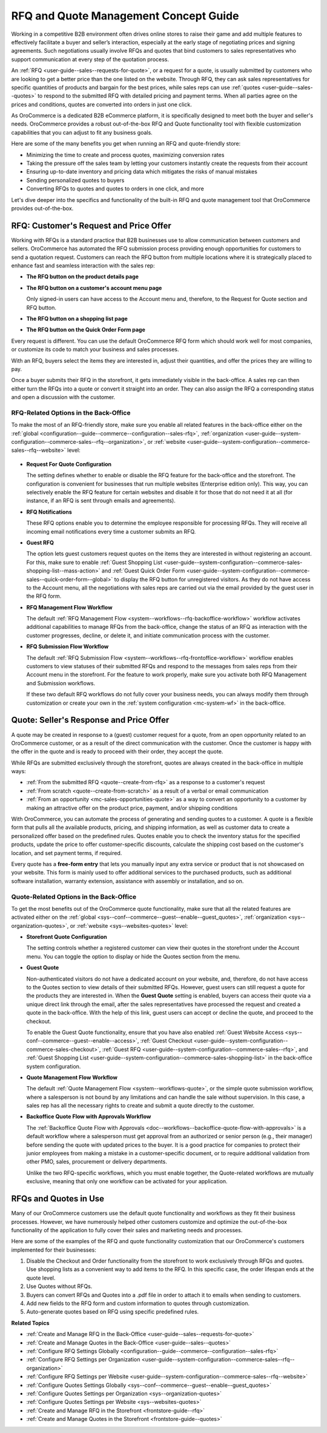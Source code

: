 .. _concept-guide-rfq-quotes:

RFQ and Quote Management Concept Guide
======================================

Working in a competitive B2B environment often drives online stores to raise their game and add multiple features to effectively facilitate a buyer and seller’s interaction, especially at the early stage of negotiating prices and signing agreements. Such negotiations usually involve RFQs and quotes that bind customers to sales representatives who support communication at every step of the quotation process.

An :ref:`RFQ <user-guide--sales--requests-for-quote>`, or a request for a quote, is usually submitted by customers who are looking to get a better price than the one listed on the website. Through RFQ, they can ask sales representatives for specific quantities of products and bargain for the best prices, while sales reps can use :ref:`quotes <user-guide--sales--quotes>` to respond to the submitted RFQ with detailed pricing and payment terms. When all parties agree on the prices and conditions, quotes are converted into orders in just one click.

As OroCommerce is a dedicated B2B eCommerce platform, it is specifically designed to meet both the buyer and seller's needs. OroCommerce provides a robust out-of-the-box RFQ and Quote functionality tool with flexible customization capabilities that you can adjust to fit any business goals.

Here are some of the many benefits you get when running an RFQ and quote-friendly store:

* Minimizing the time to create and process quotes, maximizing conversion rates
* Taking the pressure off the sales team by letting your customers instantly create the requests from their account
* Ensuring up-to-date inventory and pricing data which mitigates the risks of manual mistakes
* Sending personalized quotes to buyers
* Converting RFQs to quotes and quotes to orders in one click, and more

Let's dive deeper into the specifics and functionality of the built-in RFQ and quote management tool that OroCommerce provides out-of-the-box.

RFQ: Customer's Request and Price Offer
---------------------------------------

Working with RFQs is a standard practice that B2B businesses use to allow communication between customers and sellers. OroCommerce has automated the RFQ submission process providing enough opportunities for customers to send a quotation request. Customers can reach the RFQ button from multiple locations where it is strategically placed to enhance fast and seamless interaction with the sales rep:

* **The RFQ button on the product details page**

  .. image:: /user/img/concept-guides/rfq/RFQ_product_page.png
     :alt: View the RFQ button on the product details page

* **The RFQ button on a customer's account menu page**

  Only signed-in users can have access to the Account menu and, therefore, to the Request for Quote section and RFQ button.

  .. image:: /user/img/concept-guides/rfq/RFQ_account_menu.png
     :alt: View the RFQ button on the customers' account menu page under RFQ section

* **The RFQ button on a shopping list page**

  .. image:: /user/img/concept-guides/rfq/RFQ_shopping_list.png
     :alt: View the RFQ button on a shopping list page

* **The RFQ button on the Quick Order Form page**

  .. image:: /user/img/concept-guides/rfq/RFQ_quick_order_form.png
     :alt: View the RFQ button on the Quick Order Form page

Every request is different. You can use the default OroCommerce RFQ form which should work well for most companies, or customize its code to match your business and sales processes.

.. image:: /user/img/concept-guides/rfq/RFQ_template.png
   :alt: A default RFQ template

With an RFQ, buyers select the items they are interested in, adjust their quantities, and offer the prices they are willing to pay.

Once a buyer submits their RFQ in the storefront, it gets immediately visible in the back-office. A sales rep can then either turn the RFQs into a quote or convert it straight into an order. They can also assign the RFQ a corresponding status and open a discussion with the customer.

.. image:: /user/img/concept-guides/rfq/RFQ_create_quote.png
   :alt: Actions that a sales rep can do with the submitted RFQ in the back-office

RFQ-Related Options in the Back-Office
^^^^^^^^^^^^^^^^^^^^^^^^^^^^^^^^^^^^^^

To make the most of an RFQ-friendly store, make sure you enable all related features in the back-office either on the :ref:`global <configuration--guide--commerce--configuration--sales-rfq>`, :ref:`organization <user-guide--system-configuration--commerce-sales--rfq--organization>`, or :ref:`website <user-guide--system-configuration--commerce-sales--rfq--website>` level:

  .. image:: /user/img/concept-guides/rfq/RFQ_system_config.png
     :alt: Global RFQ configuration settings

* **Request For Quote Configuration**

  The setting defines whether to enable or disable the RFQ feature for the back-office and the storefront. The configuration is convenient for businesses that run multiple websites (Enterprise edition only). This way, you can selectively enable the RFQ feature for certain websites and disable it for those that do not need it at all (for instance, if an RFQ is sent through emails and agreements).

* **RFQ Notifications**

  These RFQ options enable you to determine the employee responsible for processing RFQs. They will receive all incoming email notifications every time a customer submits an RFQ.

* **Guest RFQ**

  The option lets guest customers request quotes on the items they are interested in without registering an account. For this, make sure to enable :ref:`Guest Shopping List <user-guide--system-configuration--commerce-sales-shopping-list--mass-action>` and :ref:`Guest Quick Order Form <user-guide--system-configuration--commerce-sales--quick-order-form--global>` to display the RFQ button for unregistered visitors. As they do not have access to the Account menu, all the negotiations with sales reps are carried out via the email provided by the guest user in the RFQ form.

* **RFQ Management Flow Workflow**

  The default :ref:`RFQ Management Flow <system--workflows--rfq-backoffice-workflow>` workflow activates additional capabilities to manage RFQs from the back-office, change the status of an RFQ as interaction with the customer progresses, decline, or delete it, and initiate communication process with the customer.

  .. image:: /user/img/concept-guides/rfq/RFQ_workflow.png
     :alt: View the additional RFQ options appeared after enabling the RFQ management flow workflow

* **RFQ Submission Flow Workflow**

  The default :ref:`RFQ Submission Flow <system--workflows--rfq-frontoffice-workflow>` workflow enables customers to view statuses of their submitted RFQs and respond to the messages from sales reps from their Account menu in the storefront. For the feature to work properly, make sure you activate both RFQ Management and Submission workflows.

  .. image:: /user/img/concept-guides/rfq/RFQ_submission_wf.png
     :alt: View the status of the submitted RFQ's both in the back-office and storefront

  If these two default RFQ workflows do not fully cover your business needs, you can always modify them through customization or create your own in the :ref:`system configuration <mc-system-wf>` in the back-office.

Quote: Seller's Response and Price Offer
----------------------------------------

A quote may be created in response to a (guest) customer request for a quote, from an open opportunity related to an OroCommerce customer, or as a result of the direct communication with the customer. Once the customer is happy with the offer in the quote and is ready to proceed with their order, they accept the quote.

While RFQs are submitted exclusively through the storefront, quotes are always created in the back-office in multiple ways:

* :ref:`From the submitted RFQ <quote--create-from-rfq>` as a response to a customer's request
* :ref:`From scratch <quote--create-from-scratch>` as a result of a verbal or email communication
* :ref:`From an opportunity <mc-sales-opportunities-quote>` as a way to convert an opportunity to a customer by making an attractive offer on the product price, payment, and/or shipping conditions

With OroCommerce, you can automate the process of generating and sending quotes to a customer. A quote is a flexible form that pulls all the available products, pricing, and shipping information, as well as customer data to create a personalized offer based on the predefined rules. Quotes enable you to check the inventory status for the specified products, update the price to offer customer-specific discounts, calculate the shipping cost based on the customer's location, and set payment terms, if required.

.. image:: /user/img/concept-guides/rfq/quote_form.png
   :alt: A default quote template

Every quote has a **free-form entry** that lets you manually input any extra service or product that is not showcased on your website. This form is mainly used to offer additional services to the purchased products, such as additional software installation, warranty extension, assistance with assembly or installation, and so on.

.. image:: /user/img/concept-guides/rfq/free_form_entry.png
   :alt: View the free-form entry functionality

Quote-Related Options in the Back-Office
^^^^^^^^^^^^^^^^^^^^^^^^^^^^^^^^^^^^^^^^

To get the most benefits out of the OroCommerce quote functionality, make sure that all the related features are activated either on the :ref:`global <sys--conf--commerce--guest--enable--guest_quotes>`, :ref:`organization <sys--organization-quotes>`, or :ref:`website <sys--websites-quotes>` level:

* **Storefront Quote Configuration**

  The setting controls whether a registered customer can view their quotes in the storefront under the Account menu. You can toggle the option to display or hide the Quotes section from the menu.

  .. image:: /user/img/concept-guides/rfq/quote_configuration.png
     :alt: View the Quotes section in the storefront that appears after enabling quotes in the back-office configuration

* **Guest Quote**

  Non-authenticated visitors do not have a dedicated account on your website, and, therefore, do not have access to the Quotes section to view details of their submitted RFQs. However, guest users can still request a quote for the products they are interested in. When the **Guest Quote** setting is enabled, buyers can access their quote via a unique direct link through the email, after the sales representatives have processed the request and created a quote in the back-office. With the help of this link, guest users can accept or decline the quote, and proceed to the checkout.

  To enable the Guest Quote functionality, ensure that you have also enabled :ref:`Guest Website Access <sys--conf--commerce--guest--enable--access>`, :ref:`Guest Checkout <user-guide--system-configuration--commerce-sales-checkout>`, :ref:`Guest RFQ <user-guide--system-configuration--commerce-sales--rfq>`, and :ref:`Guest Shopping List <user-guide--system-configuration--commerce-sales-shopping-list>` in the back-office system configuration.

  .. image:: /user/img/concept-guides/rfq/guest_quote.png
     :alt: Global guest quote configuration settings

* **Quote Management Flow Workflow**

  The default :ref:`Quote Management Flow <system--workflows-quote>`, or the simple quote submission workflow, where a salesperson is not bound by any limitations and can handle the sale without supervision. In this case, a sales rep has all the necessary rights to create and submit a quote directly to the customer.

  .. image:: /user/img/concept-guides/rfq/quote_management_flow.png
     :alt: View the additional quote options appeared after enabling the quote management flow workflow

* **Backoffice Quote Flow with Approvals Workflow**

  The :ref:`Backoffice Quote Flow with Approvals <doc--workflows--backoffice-quote-flow-with-approvals>` is a default workflow where a salesperson must get approval from an authorized or senior person (e.g., their manager) before sending the quote with updated prices to the buyer. It is a good practice for companies to protect their junior employees from making a mistake in a customer-specific document, or to require additional validation from other PMO, sales, procurement or delivery departments.

  .. image:: /user/img/concept-guides/rfq/backoffice_quote_with_applroval.png
     :alt: View the additional quote options appeared after enabling the Backoffice management flow workflow

  Unlike the two RFQ-specific workflows, which you must enable together, the Quote-related workflows are mutually exclusive, meaning that only one workflow can be activated for your application.

RFQs and Quotes in Use
----------------------

Many of our OroCommerce customers use the default quote functionality and workflows as they fit their business processes. However, we have numerously helped other customers customize and optimize the out-of-the-box functionality of the application to fully cover their sales and marketing needs and processes.

Here are some of the examples of the RFQ and quote functionality customization that our OroCommerce's customers implemented for their businesses:

1. Disable the Checkout and Order functionality from the storefront to work exclusively through RFQs and quotes. Use shopping lists as a convenient way to add items to the RFQ. In this specific case, the order lifespan ends at the quote level.

2. Use Quotes without RFQs.

3. Buyers can convert RFQs and Quotes into a .pdf file in order to attach it to emails when sending to customers.

4. Add new fields to the RFQ form and custom information to quotes through customization.

5. Auto-generate quotes based on RFQ using specific predefined rules.


**Related Topics**

* :ref:`Create and Manage RFQ in the Back-Office <user-guide--sales--requests-for-quote>`
* :ref:`Create and Manage Quotes in the Back-Office <user-guide--sales--quotes>`
* :ref:`Configure RFQ Settings Globally <configuration--guide--commerce--configuration--sales-rfq>`
* :ref:`Configure RFQ Settings per Organization <user-guide--system-configuration--commerce-sales--rfq--organization>`
* :ref:`Configure RFQ Settings per Website <user-guide--system-configuration--commerce-sales--rfq--website>`
* :ref:`Configure Quotes Settings Globally <sys--conf--commerce--guest--enable--guest_quotes>`
* :ref:`Configure Quotes Settings per Organization <sys--organization-quotes>`
* :ref:`Configure Quotes Settings per Website <sys--websites-quotes>`
* :ref:`Create and Manage RFQ in the Storefront <frontstore-guide--rfq>`
* :ref:`Create and Manage Quotes in the Storefront <frontstore-guide--quotes>`